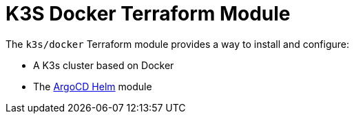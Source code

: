 // Generate this doc with:
//   terraform-docs asciidoc --header-from ../../../docs/modules/ROOT/pages/references/terraform_modules/k3s_docker-header.adoc modules/k3s/docker > docs/modules/ROOT/pages/references/terraform_modules/k3s_docker.adoc
= K3S Docker Terraform Module

The `k3s/docker` Terraform module provides a way to install and configure:

* A K3s cluster based on Docker
* The xref:ROOT:references/terraform_modules/argocd-helm.adoc[ArgoCD Helm] module


